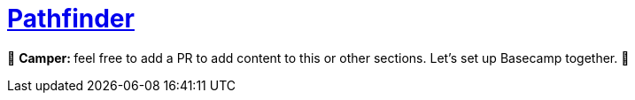 [id="pathfinder"]

= https://github.com/eqlabs/pathfinder[Pathfinder]

🎯 +++<strong>+++Camper: +++</strong>+++ feel free to add a PR to add content to this or other sections. Let's set up Basecamp together. 🎯

